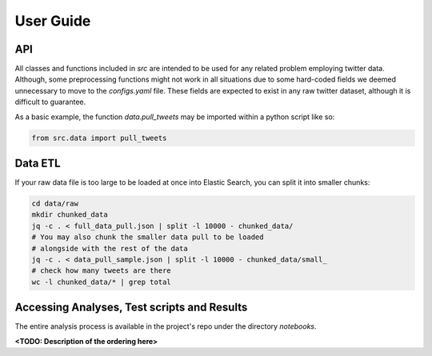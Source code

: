 
.. _user_guide:

==========
User Guide
==========

API
---

All classes and functions included in `src` are intended to be used for any related problem
employing twitter data. Although, some preprocessing functions might not work in all situations due
to some hard-coded fields we deemed unnecessary to move to the `configs.yaml` file. These fields are
expected to exist in any raw twitter dataset, although it is difficult to guarantee.

As a basic example, the function `data.pull_tweets` may be imported within a python script like so:

.. code:: python

   from src.data import pull_tweets

Data ETL
--------
If your raw data file is too large to be loaded at once into Elastic Search, you can split it into smaller chunks:

.. code:: bash

    cd data/raw
    mkdir chunked_data
    jq -c . < full_data_pull.json | split -l 10000 - chunked_data/
    # You may also chunk the smaller data pull to be loaded
    # alongside with the rest of the data
    jq -c . < data_pull_sample.json | split -l 10000 - chunked_data/small_
    # check how many tweets are there
    wc -l chunked_data/* | grep total

Accessing Analyses, Test scripts and Results
--------------------------------------------

The entire analysis process is available in the project's repo under the directory `notebooks`.

**<TODO: Description of the ordering here>**

